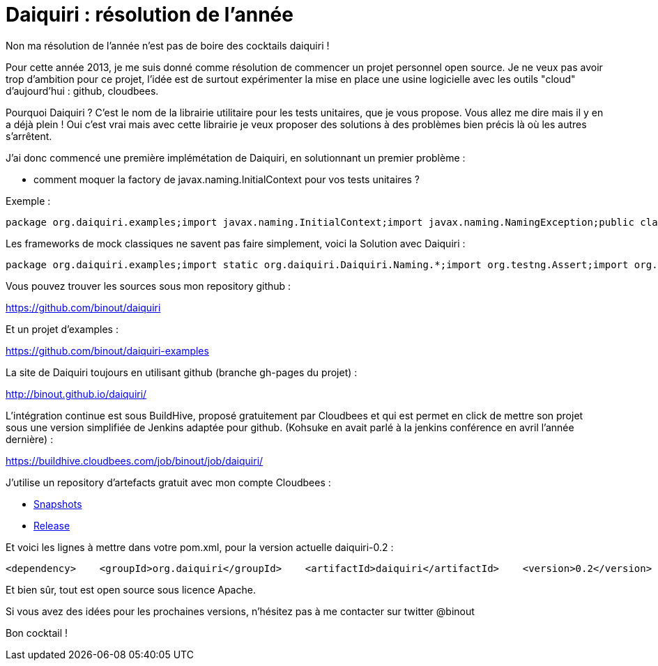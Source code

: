 = Daiquiri : résolution de l'année
:published_at: 2013-02-17

Non ma résolution de l'année n'est pas de boire des cocktails daiquiri !

Pour cette année 2013, je me suis donné comme résolution de commencer un projet personnel open source. Je ne veux pas avoir trop d'ambition pour ce projet, l'idée est de surtout expérimenter la mise en place une usine logicielle avec les outils "cloud" d'aujourd'hui : github, cloudbees.

Pourquoi Daiquiri ? C'est le nom de la librairie utilitaire pour les tests unitaires, que je vous propose. Vous allez me dire mais il y en a déjà plein ! Oui c'est vrai mais avec cette librairie je veux proposer des solutions à des problèmes bien précis là où les autres s'arrêtent.

J'ai donc commencé une première implémétation de Daiquiri, en solutionnant un premier problème :

* comment moquer la factory de javax.naming.InitialContext pour vos tests unitaires ?

Exemple :

---------------------------------------------------------------------------------------------------------------------------------------------------------------------------------------------------------------------------------------------------------------------------------------------------------------------------------------------------------------------------------------------------------------------------------------------------------------------------------------------------------------------------
package org.daiquiri.examples;import javax.naming.InitialContext;import javax.naming.NamingException;public class LicenseChecker {    static final String MAX_LICENSE = "MAX_LICENSE";    private int currentNbUsers = 0;    public LicenseChecker(int nbUsers) {       currentNbUsers = nbUsers;    }    public boolean canAddUsers(int nbNewUsers) throws NamingException{        Integer maxLicense = (Integer) new InitialContext().lookup(MAX_LICENSE);        return currentNbUsers + nbNewUsers <= maxLicense;    }}
---------------------------------------------------------------------------------------------------------------------------------------------------------------------------------------------------------------------------------------------------------------------------------------------------------------------------------------------------------------------------------------------------------------------------------------------------------------------------------------------------------------------------

Les frameworks de mock classiques ne savent pas faire simplement, voici la Solution avec Daiquiri :

--------------------------------------------------------------------------------------------------------------------------------------------------------------------------------------------------------------------------------------------------------------------------------------------------------------------------------------------------------------------------------------------------------------------------------------------------------------------------------------------------------------------------------------------------------------------------------------------------------------------------------------------------------------------------------------------------------------------------------------------------------------------------------------------
package org.daiquiri.examples;import static org.daiquiri.Daiquiri.Naming.*;import org.testng.Assert;import org.testng.annotations.Test;import javax.naming.InitialContext;public class LicenseCheckerTest {    LicenseChecker checker = new LicenseChecker(10);    @Test    public void can_add_users_return_true() throws Exception{        InitialContext mockContext = mockInitialContext();        mockContext.bind(LicenseChecker.MAX_LICENSE, new Integer(15));        Assert.assertTrue(checker.canAddUsers(4));    }    @Test    public void can_add_users_return_false() throws Exception{        InitialContext mockContext = mockInitialContext();        mockContext.bind(LicenseChecker.MAX_LICENSE, new Integer(15));        Assert.assertFalse(checker.canAddUsers(6));    }}
--------------------------------------------------------------------------------------------------------------------------------------------------------------------------------------------------------------------------------------------------------------------------------------------------------------------------------------------------------------------------------------------------------------------------------------------------------------------------------------------------------------------------------------------------------------------------------------------------------------------------------------------------------------------------------------------------------------------------------------------------------------------------------------------

Vous pouvez trouver les sources sous mon repository github :

https://github.com/binout/daiquiri

Et un projet d'examples :

https://github.com/binout/daiquiri-examples

La site de Daiquiri toujours en utilisant github (branche gh-pages du projet) :

http://binout.github.io/daiquiri/

L'intégration continue est sous BuildHive, proposé gratuitement par Cloudbees et qui est permet en click de mettre son projet sous une version simplifiée de Jenkins adaptée pour github. (Kohsuke en avait parlé à la jenkins conférence en avril l'année dernière) :

https://buildhive.cloudbees.com/job/binout/job/daiquiri/

J'utilise un repository d'artefacts gratuit avec mon compte Cloudbees :

* http://repository-binout.forge.cloudbees.com/snapshot/org/daiquiri/daiquiri/[Snapshots]
* http://repository-binout.forge.cloudbees.com/release/org/daiquiri/daiquiri/[Release]

Et voici les lignes à mettre dans votre pom.xml, pour la version actuelle daiquiri-0.2 :

-----------------------------------------------------------------------------------------------------------------------------------------------------------------------------------------------------------------------------------------------------------------------------------------------------------------------------
<dependency>    <groupId>org.daiquiri</groupId>    <artifactId>daiquiri</artifactId>    <version>0.2</version>    <scope>test</scope></dependency<repository>    <id>binout-cloudbees-release</id>    <name>binout-cloudbees-release</name>    <url>https://repository-binout.forge.cloudbees.com/release/</url></repository>
-----------------------------------------------------------------------------------------------------------------------------------------------------------------------------------------------------------------------------------------------------------------------------------------------------------------------------

Et bien sûr, tout est open source sous licence Apache.

Si vous avez des idées pour les prochaines versions, n'hésitez pas à me contacter sur twitter @binout

Bon cocktail !
